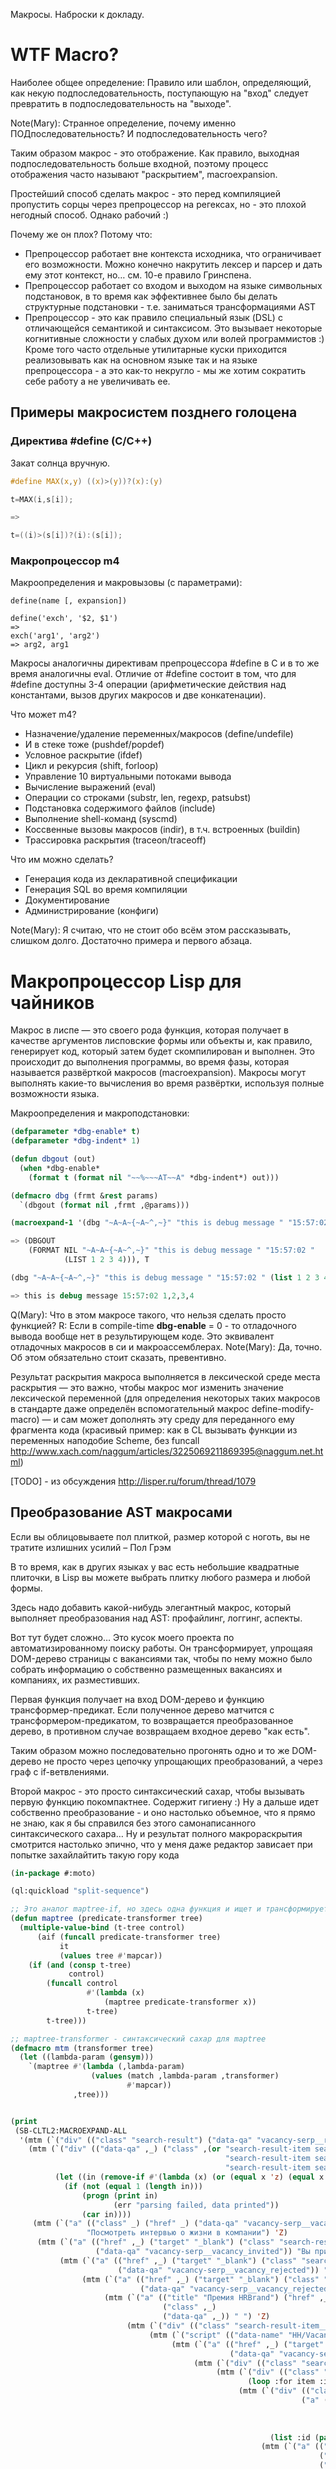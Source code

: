 
Макросы. Наброски к докладу.

* WTF Macro?

  Наиболее общее определение: Правило или шаблон, определяющий, как
  некую подпоследовательность, поступающую на "вход" следует
  превратить в подпоследовательность на "выходе".

  Note(Mary): Странное определение, почему именно
  ПОДпоследовательность? И подпоследовательность чего?

  Таким образом макрос - это отображение. Как правило, выходная
  подпоследовательность больше входной, поэтому процесс отображения
  часто называют "раскрытием", macroexpansion.

  Простейший способ сделать макрос - это перед компиляцией пропустить
  сорцы через препроцессор на регексах, но - это плохой негодный
  способ. Однако рабочий :)

  Почему же он плох? Потому что:
  - Препроцессор работает вне контекста исходника, что ограничивает
    его возможности. Можно конечно накрутить лексер и парсер и дать
    ему этот контекст, но... см. 10-е правило Гринспена.
  - Препроцессор работает со входом и выходом на языке символьных
    подстановок, в то время как эффективнее было бы делать структурные
    подстановки - т.е. заниматься трансформациями AST
  - Препроцессор - это как правило специальный язык (DSL) с
    отличающейся семантикой и синтаксисом. Это вызывает некоторые
    когнитивные сложности у слабых духом или волей программистов :)
    Кроме того часто отдельные утилитарные куски приходится
    реализовывать как на основном языке так и на языке препроцессора -
    а это как-то некругло - мы же хотим сократить себе работу а не
    увеличивать ее.

** Примеры макросистем позднего голоцена

*** Директива #define (C/C++)

    Закат солнца вручную.

    #+BEGIN_SRC c
      #define MAX(x,y) ((x)>(y))?(x):(y)

      t=MAX(i,s[i]);

      =>

      t=((i)>(s[i])?(i):(s[i]);
    #+END_SRC

*** Макропроцессор m4

    Макроопределения и макровызовы (с параметрами):

    #+BEGIN_EXAMPLE
      define(name [, expansion])

      define('exch', '$2, $1')
      =>
      exch('arg1', 'arg2')
      => arg2, arg1
    #+END_EXAMPLE

    Макросы аналогичны директивам препроцессора #define в C и в то же
    время аналогичны eval. Отличие от #define состоит в том, что для
    #define доступны 3-4 операции (арифметические действия над
    константами, вызов других макросов и две конкатенации).

    Что может m4?
    - Назначение/удаление переменных/макросов (define/undefile)
    - И в стеке тоже (pushdef/popdef)
    - Условное раскрытие (ifdef)
    - Цикл и рекурсия (shift, forloop)
    - Управление 10 виртуальными потоками вывода
    - Вычисление выражений (eval)
    - Операции со строками (substr, len, regexp, patsubst)
    - Подстановка содержимого файлов (include)
    - Выполнение shell-команд (syscmd)
    - Коссвенные вызовы макросов (indir), в т.ч. встроенных (buildin)
    - Трассировка раскрытия (traceon/traceoff)

    Что им можно сделать?
    - Генерация кода из декларативной спецификации
    - Генерация SQL во время компиляции
    - Документирование
    - Администрирование (конфиги)

    Note(Mary): Я считаю, что не стоит обо всём этом
    рассказывать, слишком долго. Достаточно примера и
    первого абзаца.

* Макропроцессор Lisp для чайников

  Макрос в лиспе — это своего рода функция, которая получает в
  качестве аргументов лисповские формы или объекты и, как правило,
  генерирует код, который затем будет скомпилирован и выполнен. Это
  происходит до выполнения программы, во время фазы, которая
  называется развёрткой макросов (macroexpansion). Макросы могут
  выполнять какие-то вычисления во время развёртки, используя полные
  возможности языка.

  Макроопределения и макроподстановки:

  #+BEGIN_SRC lisp
    (defparameter *dbg-enable* t)
    (defparameter *dbg-indent* 1)

    (defun dbgout (out)
      (when *dbg-enable*
        (format t (format nil "~~%~~~AT~~A" *dbg-indent*) out)))

    (defmacro dbg (frmt &rest params)
      `(dbgout (format nil ,frmt ,@params)))

    (macroexpand-1 '(dbg "~A~A~{~A~^,~}" "this is debug message " "15:57:02 " (list 1 2 3 4)))

    => (DBGOUT
        (FORMAT NIL "~A~A~{~A~^,~}" "this is debug message " "15:57:02 "
                (LIST 1 2 3 4))), T

    (dbg "~A~A~{~A~^,~}" "this is debug message " "15:57:02 " (list 1 2 3 4))

    => this is debug message 15:57:02 1,2,3,4
  #+END_SRC

  Q(Mary): Что в этом макросе такого, что нельзя сделать
  просто функцией?
  R: Если в compile-time *dbg-enable* = 0 - то отладочного вывода
  вообще нет в результирующем коде. Это эквивалент отладочных
  макросов в си и макроассемблерах.
  Note(Mary): Да, точно. Об этом обязательно стоит сказать, превентивно.

  Результат раскрытия макроса выполняется в лексической среде места
  раскрытия — это важно, чтобы макрос мог изменить значение
  лексической переменной (для определения некоторых таких макросов в
  стандарте даже определён вспомогательный макрос
  define-modify-macro) — и сам может дополнять эту среду для
  переданного ему фрагмента кода (красивый пример: как в CL вызывать
  функции из переменных наподобие Scheme, без funcall
  http://www.xach.com/naggum/articles/3225069211869395@naggum.net.html)

  [TODO] - из обсуждения http://lisper.ru/forum/thread/1079

** Преобразование AST макросами

   Если вы облицовываете пол плиткой, размер которой с ноготь, вы не
   тратите излишних усилий – Пол Грэм

   В то время, как в других языках у вас есть небольшие квадратные
   плиточки, в Lisp вы можете выбрать плитку любого размера и любой
   формы.

   Здесь надо добавить какой-нибудь элегантный макрос, который
   выполняет преобразования над AST: профайлинг, логгинг, аспекты.

   Вот тут будет сложно... Это кусок моего проекта по
   автоматизированному поиску работы. Он трансформирует, упрощаяя
   DOM-дерево страницы с вакансиями так, чтобы по нему можно было
   собрать информацию о собственно размещенных вакансиях и компаниях,
   их разместивших.

   Первая функция получает на вход DOM-дерево и функцию
   трансформер-предикат. Если полученное дерево матчится с
   трансформером-предикатом, то возвращается преобразованное дерево, в
   противном случае возвращаем входное дерево "как есть".

   Таким образом можно последовательно прогонять одно и то же
   DOM-дерево не просто через цепочку упрощающих преобразований, а
   через граф с if-ветвлениями.

   Второй макрос - это просто синтаксический сахар, чтобы вызывать
   первую функцию покомпактнее. Содержит гигиену :) Ну а дальше идет
   собственно преобразование - и оно настолько объемное, что я прямо
   не знаю, как я бы справился без этого самонаписанного
   синтаксического сахара... Ну и результат полного макрораскрытия
   смотрится настолько эпично, что у меня даже редактор зависает при
   попытке захайлайтить такую гору кода

   #+BEGIN_SRC lisp
     (in-package #:moto)

     (ql:quickload "split-sequence")

     ;; Это аналог maptree-if, но здесь одна функция и ищет и трансформирует узел дерева
     (defun maptree (predicate-transformer tree)
       (multiple-value-bind (t-tree control)
           (aif (funcall predicate-transformer tree)
                it
                (values tree #'mapcar))
         (if (and (consp t-tree)
                  control)
             (funcall control
                      #'(lambda (x)
                          (maptree predicate-transformer x))
                      t-tree)
             t-tree)))

     ;; maptree-transformer - синтаксический сахар для maptree
     (defmacro mtm (transformer tree)
       (let ((lambda-param (gensym)))
         `(maptree #'(lambda (,lambda-param)
                       (values (match ,lambda-param ,transformer)
                               #'mapcar))
                   ,tree)))


     (print
      (SB-CLTL2:MACROEXPAND-ALL
       '(mtm (`("div" (("class" "search-result") ("data-qa" "vacancy-serp__results")) ,@rest) rest)
         (mtm (`("div" (("data-qa" ,_) ("class" ,(or "search-result-item search-result-item_premium  search-result-item_premium"
                                                     "search-result-item search-result-item_standard "
                                                     "search-result-item search-result-item_standard_plus "))) ,@rest)
               (let ((in (remove-if #'(lambda (x) (or (equal x 'z) (equal x "noindex") (equal x "/noindex"))) rest)))
                 (if (not (equal 1 (length in)))
                     (progn (print in)
                            (err "parsing failed, data printed"))
                     (car in))))
          (mtm (`("a" (("class" _) ("href" _) ("data-qa" "vacancy-serp__vacancy-interview-insider"))
                      "Посмотреть интервью о жизни в компании") 'Z)
           (mtm (`("a" (("href" ,_) ("target" "_blank") ("class" "search-result-item__label search-result-item__label_invited")
                        ("data-qa" "vacancy-serp__vacancy_invited")) "Вы приглашены!") 'Z)
                (mtm (`("a" (("href" ,_) ("target" "_blank") ("class" "search-result-item__label search-result-item__label_discard")
                             ("data-qa" "vacancy-serp__vacancy_rejected")) "Вам отказали") 'Z)
                     (mtm (`("a" (("href" ,_) ("target" "_blank") ("class" "search-result-item__label search-result-item__label_discard")
                                  ("data-qa" "vacancy-serp__vacancy_rejected")) "Вам отказали") 'Z)
                          (mtm (`("a" (("title" "Премия HRBrand") ("href" ,_) ("rel" "nofollow")
                                       ("class" ,_)
                                       ("data-qa" ,_)) " ") 'Z)
                               (mtm (`("div" (("class" "search-result-item__image")) ,_) 'Z)
                                    (mtm (`("script" (("data-name" "HH/VacancyResponseTrigger") ("data-params" ""))) 'Z)
                                         (mtm (`("a" (("href" ,_) ("target" "_blank") ("class" ,_)
                                                      ("data-qa" "vacancy-serp__vacancy_responded")) "Вы откликнулись") 'Z)
                                              (mtm (`("div" (("class" "search-result-item__star")) ,@_) 'Z)
                                                   (mtm (`("div" (("class" "search-result-item__description")) ,@rest)
                                                          (loop :for item :in rest :when (consp item) :append item))
                                                        (mtm (`("div" (("class" "search-result-item__head"))
                                                                      ("a" (("class" ,(or "search-result-item__name search-result-item__name_standard"
                                                                                          "search-result-item__name search-result-item__name_standard_plus"
                                                                                          "search-result-item__name search-result-item__name_premium"))
                                                                            ("data-qa" "vacancy-serp__vacancy-title") ("href" ,id) ("target" "_blank")) ,name))
                                                               (list :id (parse-integer (car (last (split-sequence:split-sequence #\/ id)))) :name name))
                                                             (mtm (`("a" (("class" "interview-insider__link                   m-interview-insider__link-searchresult")
                                                                          ("href" ,href)
                                                                          ("data-qa" "vacancy-serp__vacancy-interview-insider"))
                                                                         "Посмотреть интервью о жизни в компании")
                                                                    (list :interview href))
                                                                  (mtm (`("div" (("class" "b-vacancy-list-salary") ("data-qa" "vacancy-serp__vacancy-compensation"))
                                                                                ("meta" (("itemprop" "salaryCurrency") ("content" ,currency)))
                                                                                ("meta" (("itemprop" "baseSalary") ("content" ,salary))) ,salary-text)
                                                                         (list :currency currency :salary (parse-integer salary) :salary-text salary-text))
                                                                       (mtm (`("div" (("class" "search-result-item__company")) ,emp-name)
                                                                              (list :emp-name emp-name))
                                                                            (mtm (`("div" (("class" "search-result-item__company"))
                                                                                          ("a" (("href" ,emp-id)
                                                                                                ("class" "search-result-item__company-link")
                                                                                                ("data-qa" "vacancy-serp__vacancy-employer"))
                                                                                               ,emp-name))
                                                                                   (list :emp-id (parse-integer (car (last (split-sequence:split-sequence #\/ emp-id)))
                                                                                                                :junk-allowed t)
                                                                                         :emp-name emp-name))
                                                                                 (mtm (`("div" (("class" "search-result-item__info")) ,@rest)
                                                                                        (loop :for item :in rest :when (consp item) :append item))
                                                                                      (mtm (`("span" (("class" "searchresult__address")
                                                                                                      ("data-qa" "vacancy-serp__vacancy-address")) ,city ,@rest)
                                                                                             (let ((metro (loop :for item in rest :do
                                                                                                             (when (and (consp item) (equal :metro (car item)))
                                                                                                               (return (cadr item))))))
                                                                                               (list :city city :metro metro)))
                                                                                           (mtm (`("span" (("class" "metro-station"))
                                                                                                          ("span" (("class" "metro-point") ("style" ,_))) ,metro)
                                                                                                  (list :metro metro))
                                                                                                (mtm (`("span" (("class" "b-vacancy-list-date")
                                                                                                                ("data-qa" "vacancy-serp__vacancy-date")) ,date)
                                                                                                       (list :date date))
                                                                                                     (mtm (`("span"
                                                                                                             (("class" "vacancy-list-platform")
                                                                                                              ("data-qa" "vacancy-serp__vacancy_career"))
                                                                                                             "  •  " ("span" (("class" "vacancy-list-platform__name"))
                                                                                                                             "CAREER.RU"))
                                                                                                            (list :platform 'career.ru))
                                                                                                          (block subtree-extract
                                                                                                            (mtm (`("div"
                                                                                                                    (("class" "search-result")
                                                                                                                     ("data-qa" "vacancy-serp__results"))
                                                                                                                    ,@rest)
                                                                                                                   (return-from subtree-extract rest))
                                                                                                                 ""))))))))))))))))))))))))))

     => 2200 строк раскрытия...
   #+END_SRC

   Note(Mary): Это жестоко. Это не читаемо. Это
   категорически нельзя показывать, только если ты не
   скажешь, что 20 строк могут развернуться в 2200, но без
   подробностей.
   R: Хм, а как показать? Или может рассказать, как я рассказал тебе в
   слаке - про то как это работает? А код оставить для иллюстрации?
   Note(Mary): Мне кажется, достаточно показать тот макрос
   (не объясняя, просто дать оценить размер), а потом
   сказать, что он раскрывается на 2200 с хвостом строк.

** Макроc пишет код - раскрываем факториал

   #+BEGIN_SRC lisp
     (defmacro !1 (x)
       (if (= x 1)
           1
           `(* ,x (!1 ,(1- x)))))

     (macroexpand-all '(!1 5))

     (SB-CLTL2:MACROEXPAND-ALL '(!1 5))

     => (* 5 (* 4 (* 3 (* 2 1))))
   #+END_SRC

   Note(Mary): А вот это милый макрос, его вполне можно
   показать.

** We need to go deeeeeper - макросы, которые определяют макросы

   #+BEGIN_SRC lisp
     (defmacro defsynonym (old-name new-name)
       "Define OLD-NAME to be equivalent to NEW-NAME when used in the first position of a Lisp form."
       `(defmacro, new-name (&rest args)
          `(,',old-name ,@args)))
     => DEFSYNONYM

     (macroexpand-1 '
      (defsynonym cons make-pair))
     =>(DEFMACRO MAKE-PAIR (&REST ARGS) `(CONS ,@ARGS)), T

     (defsynonym cons make-pair)
     =>MAKE-PAIR

     (make-pair 'a 'b)
     => (A . B)
   #+END_SRC

   Note(Mary): Тоже воспринимаемо и может быть показано.

* Что происходит когда макрос раскрывается

  Когда =eval= получает список, у которого =car= элемент является
  символом, она ищет локальные определения для этого символа (ﬂet,
  labels и macrolet). Если поиски не увенчались успехом, она ищет
  глобальное определение. Если это глобальное определение является
  макросом, тогда исходный список называется макровызовом.

  С определением будет ассоциирована функция двух аргументов,
  называемая функцией раскрытия. Эта функция вызывается с макровызовом
  в качестве первого аргумента и лексическим окружением в качестве
  второго. Функция должна вернуть новую Lisp'овую форму, называемую
  раскрытием макровызова. (На самом деле участвует более общий
  механизм, см. macroexpand) Затем это раскрытие выполняется по месту
  оригинальной (исходной) формы.

  Когда функция компилируется, все макросы, в ней содержащиеся,
  раскрываются во время компиляции. Это значит, что определение
  макроса должно быть прочитано компилятором до его первого
  использования.

  Реализация Common Lisp'а имеет большую свободу в выборе того, когда
  в программе раскрываются макровызовы. Например, допускается для
  оператора defun раскрытие всех внутренних макровызовов в время
  выполнения формы defun и записи полностью раскрытого тела функции,
  как определение данной функции для дальнейшего
  использования. (Реализация может даже выбрать путь, все время
  компилировать функции определённые с помощью defun, даже в режиме
  «интерпретации».)

  Для правильного раскрытия макросы должны быть написаны так, чтобы
  иметь наименьшие зависимости от выполняемого окружения. Лучше всего
  удостовериться, что все определения макросов доступны перед тем, как
  компилятор или интерпретатор будет обрабатывает код, содержащий
  макровызовы к ним.

  В Common Lisp, макросы не являются функциями. В частности, макросы не
  могут использоваться, как функциональные аргументы к таким функциям,
  как apply, funcall или map. В таких ситуациях список, отображающий
  "первоначальный макровызов" не существует и не может существовать,
  потому что в некотором смысле аргументы уже были вычислены.

  Note(Mary): Злостная копипаста :) Надо как-то из этого
  извлечь главное.
  R:Вообще, там есть зайчатки интересных технологий. Например мы
  можем злобно залезть и заменить функцию раскрытия прямо таки
  похачив уже определенные макросы. И мы можем даже хачить таким
  образом тот макрос, который в данный момент раскрывается )))

* TODO Macroexpand-1 и другие способы отладки макросов

  #+BEGIN_SRC lisp
  #+END_SRC

  Note(Mary): Кстати говоря, вот это очень важный
  вопрос. Код с макросами отлаживать очень тяжело, но надо.

* TODO DEFINE-COMPILER-MACRO
* TODO DEFINE-SYMBOL-MACRO
* EVAL-WHEN и Стадии вычисления

  Тут нужна картинка вида "Гарри Поттер и философский камень"

  - read
  - macro expansion
  - compilation
  - loading
  - execute

  Стадии могут чередоваться: каждая форма верхнего уровня (top-level
  form) проходит стадии обработки кода, и только затем читается
  следующая форма. Это дает возможность производить какие-либо
  побочные эффекты, которые могут повлиять на обработку следующей
  формы. Например, если файл компилируется с помощью compile-file, то
  каждая форма проходит следующие стадии: чтение, раскрытие макросов,
  компиляция, и только при вызове load для скомпилированного fasl'а
  будут произведены эффекты времени загрузки; если файл загружается с
  помощью load, то каждая форма проходит через стадии: чтение,
  раскрытие макросов, компиляция, загрузка; если формы набираются в
  REPL, то форма проходит все стадии от чтения до исполнения. Поэтому,
  в зависимости от способа ввода кода (ввод в REPL; загрузка с помощью
  LOAD; компиляция и загрузка с помощью (LOAD (COMPILE-FILE ..));
  вызов EVAL или COMPILE для формы), эффекты от него могут быть
  различными, так как побочные эффекты от разных форм будут наступать
  в разное время (чаще всего, разница будет в том, что будут ошибки
  компиляции либо загрузки)

  Например: defpackage, in-package производят побочные эффекты на
  стадиях компиляции и загрузки, поэтому во время компиляции файла
  компилятор уже имеет созданный пакет, и символы будут читаться в
  указанный пакет. Форма defun производит свой основной побочный
  эффект (определение функции) во время компиляции - поэтому при
  компиляции файла макросы не видят функции, определенные в этом же
  файле.

  Чтение - читается символьный поток и возвращается в виде cons-ячеек,
  содержащих s-выражения. Во время чтения может выполняться код,
  определяемый выражениями #. и текущей таблицей чтения
  (*READTABLE*). Это дает возможность (хотя и довольно неудобную)
  компилировать код, записанный каким-либо другим синтаксисом (см.,
  например, http://kpreid.livejournal.com/14713.html)

  Вторая стадия обработки кода (сразу после чтения формы) - раскрытие
  макросов. То, как проходит раскрытие макросов, определяется
  макросами, определенными через DEFMACRO, DEFINE-SYMBOL-MACRO и их
  лексическими вариантами MACROLET, SYMBOL-MACROLET, а также
  макросами, определенными с помощью DEFINE-SETF-EXPANDER и
  DEFINE-MODIFY-MACRO, макросами компиляции DEFINE-COMPILER-MACRO и
  динамической переменной *MACROEXPAND-HOOK*. Макросы лиспа являются
  одновренно и всемогущими (в принципе, способны осуществить любой
  преобразование кода), но также ничего не знающими (так как не могут
  анализировать окружающий лексический контекст, не прибегая к
  реализации полного code-walker'а для CL или к расширениям стандарта
  (примечание: в CLtL2 определены функции для анализа лексического
  контекста, но в CL они не включены; в ряде реализаций они
  присутствуют, например, в пакете SB-CLTL2)). Вследствие этого
  появляются неудобства, связанные с отсутствием гигиены, сложностью
  отслеживания ошибок, но, что самое важное, становится невозможно
  описывать нелокальные преобразования кода модульным образом, не
  прибегая к переписыванию системы обработки кода или к управлению ей
  (но это тоже проблематично: так как *MACROEXPAND-HOOK* не вызывается
  для специальных и обычных форм, то необходимо модифицировать
  читатель, чтобы можно было обрабатывать все формы, не заставляя
  пользователя оборачивать каждую форму в какой-нибудь "волшебный"
  макрос-обертку).

  Затем идут следующие стадии обработки: либо компиляция, после которой
  следует или не следует загрузка, или же непосредственное исполнение
  без компиляции. Происходящие стадии могут быть перемешанными между
  собой: по стандарту допускается начать компиляцию или исполнение
  формы, когда в ней еще не до конца раскрыты все макросы, либо же можно
  сперва раскрыть все макросы и только потом компилировать (конечно,
  раскрытие макросов требует анализа лексической области действия, чтобы
  отличать макросы от обычных выражений).

  Если код вводится в REPLе или с помощью LOAD загружается исходный
  текст или с помощью EVAL либо вычисляется форма, то код проходит
  только стадию исполнения (и не проходит стадии компиляции или
  загрузки). Если встречается EVAL-WHEN с параметром :EXECUTE, то он
  превращается просто в PROGN, и иначе в NIL. Это же может происходить
  вперемешку с раскрытием макросов; например, SBCL может начать
  вычислять выражение (when nil (foo)) и вернуть nil, не раскрывая
  макрос (foo); поэтому, если ожидалось выполнения побочных эффектов от
  этого макроса, их не будет (мы тоже этому удивились, когда тестировали
  ASDF-DEPENDENCY-GROVEL).

  Если вы компилирует код с помощью COMPILE, то этот код будет исполнен
  во время стадии исполнения (:EXECUTE), поэтому если он содержит
  EVAL-WHEN, то он ведет себя аналогично предыдущему случаю. Так как
  компилируемый код всегда является функцией (именованной или
  безымянной), то в этом коде нет формы верхнего уровня (toplevel form),
  поэтому указание стадий :COMPILE-TOPLEVEL и :LOAD-TOPLEVEL не имеет
  смысла и игнорируется. Если я правильно понимаю, то компилятор может
  не раскрывать макросы, если он может статически доказать, что они
  находятся в недостижимом коде; однако на практике компиляторы работают
  в несколько проходов, и макросы раскрываются полностью, прежде чем код
  анализируется на наличие недостижимых частей кода.

  Иная ситуация наблюдается, когда EVAL-WHEN встречается в коде, который
  сперва компилируется с помощью COMPILE-FILE, и затем полученный FASL
  загружается с помощью LOAD. В этом случае, каждая форма после
  раскрытия макросов обрабатывается таким образом, что отделяются
  побочные эффекты, которые происходят во время компиляции от эффектов,
  происходящих во время загрузки. Если указать :COMPILE-TOPLEVEL в
  EVAL-WHEN, то побочные эффекта кода, заключенного в EVAL-WHEN, будут
  происходить во время компиляции (т.е., в текущем образе, а также
  сохранятся в CFASL (которые поддерживаются с SBCL-1.0.30.4) и будет
  воспроизведены при загрузке указанного CFASL). Если
  указать :LOAD-TOPLEVEL, то побочные эффекты кода будут происходить во
  время загрузки (т.е., они сохраняются в FASL и произойдут при загрузке
  FASL, но они не будут происходить в текущем образе, если также не
  указана стадия :COMPILE-TOPLEVEL). Некоторые специальные формы имеют
  побочные эффекты как во время компиляции, так и во время загрузки,
  например IN-PACKAGE, которая меняет текущий пакет (*PACKAGE*) во время
  компиляции и во время загрузки; DEFVAR объявляет переменную
  специальной как во время компиляции (в текущем образе), так и во время
  загрузки (в том образе, в который будет загружаться FASL), а также
  устанавливает значение во время загрузки. Указание :EXECUTE для форм
  верхнего уровня игнорируется (но во вложенном EVAL-WHEN имеет смысл
  использовать только :EXECUTE).

  На практике, стоит запомнить, что единственная безопасная и полезная
  комбинация параметров - это (EVAL-WHEN
  (:COMPILE-TOPLEVEL :LOAD-TOPLEVEL :EXECUTE) ...), в который следует
  заворачивать вещи, которые должны быть доступны во время компиляции и
  во время работы кода такие: например, объявления функций, переменных и
  побочных эффектов, которые используются макросами.

  Использовать (:LOAD-TOPLEVEL :EXECUTE) безопасно, но любая форма
  верхнего уровня уже неявно обернута в (EVAL-WHEN
  (:LOAD-TOPLEVEL :EXECUTE) ..), поэтому использовать эту комбинацию не
  имеет смысла (за исключением ситуации, когда форма расположена внутри
  EVAL-WHEN с другими параметрами).

  Другая безопасная комбинация параметров -
  (:COMPILE-TOPLEVEL :EXECUTE), но польза от нее ограничена. Ее можно
  использовать для того, чтобы побочные эффекты от выполнения кода были
  только в среде компиляции; например, изменение таблицы чтения
  (readtable). Но если такой побочный эффект произойдет во время
  компиляции файла и сохранится в сеансе работы (например, если изменять
  значение какой-либо переменной, для которой создаются локальные
  привязки во время компиляции, например *READTABLE*, то изменения не
  сохранятся после компиляции), то во время загрузки скомпилированного
  FASLа этого изменения может не быть (если FASL загружен из другого
  сеанса), что может создать непонятные проблемы при компиляции и сборке
  программ. Недетерминированные действия во время компиляции (например,
  использование файловой системы) - это плохой вкус. Если требуется
  вычислить что-либо детерминированно, то это можно сделать и во время
  чтения, а если недетерминированно, то стоит отложить вычисления на
  более позднее время (например, провести вычисления во время сохранения
  образа). Один из разумных вариантов использования
  (:COMPILE-TOPLEVEL :EXECUTE) - это сохранение побочных эффектов
  времени компиляции, когда для сборки используется XCVB с поддержкой
  механизма CFASL (который поддерживается в SBCL >= 1.0.30.4); при этом
  гарантируется, что при компиляции всех файлов, которые зависят от
  данного файла, эти побочные эффекты будут воспроизведены. В итоге,
  хотя использование (:COMPILE-TOPLEVEL :EXECUTE) безопасно, оно годится
  лишь для очень ограниченного числа случаев. Если вы не эксперт, то
  даже не пытайтесь.

  Другие комбинации параметров EVAL-WHEN можно не рассматривать. Они
  бессмыслены, и имеют смысл разве что лишь гипотетически внутри
  низкоуровневого макроса оптимизации; всегда будет возможность
  загрузить код каким-либо образом, что побочные эффекты наступят
  неожиданно и приведут к неожиданным последствиям. У пользователя
  должна быть возможность, в зависимости от его нужд, компилировать и
  загружать код так, как он захочет - просто LOAD'ом, или же (LOAD
  (COMPILE-FILE ...)), или же загрузка FASLа в новый образ или же
  инкрементальная рекомпиляция с помощью ASDF - код всегда должен
  загружаться и работать предсказуемо.

  Когда загружается FASL или CFASL, происходят все сохраненные в нем
  эффекты: в пакеты добавляются символы, вычисляются выражения для
  LOAD-TIME-VALUE, добавляются определения переменных, макросов и
  функций, любые другие побочные эффекты от toplevel-форм. При этом,
  побочные эффекты стадии чтения и стадии раскрытия макросов не
  считаются эффектами времени компиляции или загрузки, и поэтому не
  проявляются при загрузке FASL или CFASL. На самом деле, это даже
  полезно, так как это позволяет делать что-либо во время чтения кода
  или при раскрытии макросов, и эти вычисления не будут заново
  производиться при загрузке кода. Например, SBCL (и другие вменяемые
  реализации) не будут повторять эффекты времени раскрытия макросов при
  загрузке кода (хотя, гипотетически, можно представить такую
  реализацию). Но если ваши макросы совершают какие-то побочные эффекты,
  которые не должны пропасть после компиляции, то макросы должны не
  только производить эти эффекты, но и раскрываться в код, который
  производит те же побочные эффекты во время компиляции и/или загрузки
  (используя EVAL-WHEN). В качестве примера: когда я переводил крупный
  проект с ASDF на XCVB, пришлось отлаживать макрос, который вызывал
  (EVAL (DEFCLASS ...)) и FINALIZE-INHERITANCE во время раскрытия
  макроса, чтобы иметь возможность использовать MOP для анализа
  сгенерированного класса, но не включал DEFCLASS в раскрываемый код; в
  результате, при компиляции "с нуля", макрос работал, но не работал при
  загрузке из FASLов (используя инкрементальную компиляцию в ASDF) или
  при детерминированной сборке (используя XCVB), так как другие макросы
  в других файлах ожидали, что класс будет определен (чего не
  происходило при загрузке из FASLов).

  EVAL-WHEN легко использовать неправильно, и на самом деле у которого
  есть только одно разумное применение (если использовать XCVB, то
  два). Важно понимать, в каких случаях EVAL-WHEN нужен - прежде всего
  для объявления функций и переменных, которые используются
  макросами.

  Тело формы eval-when выполняется как неявный progn, но только в
  перечисленных ниже ситуациях. Каждая ситуация situation должна быть
  одним символов, :compile-toplevel, :load-toplevel или :execute.

  Использование :compile-toplevel и :load-toplevel контролирует, что и
  когда выполняется для форм верхнего уровня. Использование :execute
  контролирует будет ли производится выполнения форм не верхнего уровня.

  Конструкция eval-when может быть более понятна в терминах модели того,
  как компилятор файлов, compile-file, выполняет формы в файле для
  компиляции.

  Формы следующие друг за другом читаются из файла с помощью компилятора
  файла используя read. Эти формы верхнего уровня обычно обрабатываются
  в том, что мы называем режим «времени некомпиляции (not-compile-time
  mode)». Существует и другой режим, называемый режим
  «времени-компиляции (compile-time-too mode)», которые вступает в игру
  для форм верхнего уровня. Оператор eval-when используется выбора
  режима(ов), в котором происходит выполнение кода.

  Обработка форм верхнего уровня в компиляторе файла работает так, как
  рассказано ниже:

  - Если форма является макровызовом, она разворачивается и результат
    обрабатывается, как форма верхнего уровня в том же режиме
    обработки (времени-компиляции или времени-некомпиляции,
    (compile-time-too или not-compile-time).

  - Если форма progn (или locally), каждая из форм из их тел
    обрабатываются, как формы верхнего уровня в том же режиме
    обработки.

  - Если форма compiler-let, macrolet или symbol-macrolet, компилятор
    файла создаёт соответствующие связывания и рекурсивно обрабатывает
    тела форм, как неявный progn верхнего уровня в контексте
    установленных связей в том же режиме обработки.

  - Если форма eval-when, она обрабатывается в соответствии со
    следующей таблицей:

    | LT  | CT  | EX  | CTTM | Действие                                    |
    |-----+-----+-----+------+---------------------------------------------|
    | да  | да  | –   | –    | обработать тело в режиме время-компиляции   |
    | да  | нет | да  | да   | обработать тело в режиме время-компиляции   |
    | да  | нет | –   | нет  | обработать тело в режиме время-некомпиляции |
    | да  | нет | нет | –    | обработать тело в режиме время-некомпиляции |
    | нет | да  | –   | –    | выполнить тело                              |
    | нет | нет | да  | да   | выполнить тело                              |
    | нет | нет | –   | нет  | ничего не делать                            |
    | нет | нет | нет | –    | ничего не делать                            |

    В этой таблице столбец LT спрашивает присутствует
    ли :load-toplevel в ситуациях указанных в форме eval-when. CT
    соответственно указывает на :compile-toplevel и EX
    на :execute. Столбец CTTM спрашивает встречается ли форма
    eval-when в режиме времени-компиляции. Фраза «обработка тела»
    означает обработку последовательно форм тела, как неявного progn
    верхнего уровня в указанном режиме, и «выполнение тела» означает
    выполнение форм тела последовательно, как неявный progn в
    динамическом контексте выполнения компилятора и в лексическом
    окружении, в котором встретилась eval-when.

  - В противном случае, форма верхнего уровня, которая не представлена
    в специальных случаях. Если в режиме времени-компиляции,
    компилятор сначала выполняет форму и затем выполняет обычную
    обработку компилятором. Если установлен режим
    времени-некомпиляции, выполняется только обычная обработка
    компилятором (смотрите раздел 24.1). Любые подформы обрабатываются
    как формы не верхнего уровня.

  Следует отметить, что формы верхнего уровня обрабатываются
  гарантированно в порядке, в котором они были перечислены в тексте в
  файле, и каждая форма верхнего уровня прочтённая компилятором
  обрабатывается перед тем, как будет прочтена следующая. Однако,
  порядок обработки (включая, в частности, раскрытие макросов) подформ,
  которые не являются формами верхнего уровня, не определён.

  Для формы eval-when, которая не является формой верхнего уровня в
  компиляторе файлов (то есть либо в интерпретаторе, либо compile, либо
  в компиляторе файлов, но не на верхнем уровне), если указана
  ситуация :execute, тело формы обрабатывается как неявный progn. В
  противном случае, тело игнорируется и форма eval-when имеет значение
  nil.

  Для сохранения обратной совместимости, situation может также быть
  compile, load или eval. Внутри формы верхнего уровня eval-when, они
  имеют значения :compile-toplevel, :load-toplevel и :execute
  соответственно. Однако их поведение не определено при использовании в
  eval-when не верхнего уровня.

  Следующие правила являются логическим продолжением предыдущих
  определений:

  - Никогда не случится так, чтобы выполнение одного eval-when
    выражения приведёт к выполнению тела более чем один раз.

  - Старый ключевой символ eval был неправильно использован, потому
    что выполнение тела не нуждается в eval. Например, когда
    определение функции

    #+BEGIN_SRC lisp
      (defun foo ()
        (eval-when (:execute) (print ’foo)))
    #+END_SRC

    скомпилируется, вызов print должен быть скомпилирован, а не
    выполнен во время компиляции.
    Макросы, предназначенные для использования в качестве форм
    верхнего уровня, должны контролировать все побочные эффекты,
    которые будут сделаны формами в процессе
    развёртывания. Разворачиватель макроса сам по себе не должен
    порождать никаких побочных эффектов.

    #+BEGIN_SRC lisp
      (defmacro foo ()
        (really-foo)                              ; Неправильно
        ‘(really-foo))

      (defmacro foo ()
        ‘(eval-when (:compile-toplevel
                     :load-toplevel :execute)     ; Правильно
          (really-foo)))
    #+END_SRC

    Соблюдение этого правила будет значит, что такие макросы будут
    вести себя интуитивно понятно при вызовах в формах не верхнего
    уровня.

  - Расположение связывания переменной окружённой eval-when
    захватывает связывание, потому что режим «время-компиляции» не
    может случиться (потому что eval-when не может быть формой
    верхнего уровня)

    #+BEGIN_SRC lisp
      (let ((x 3))
        (eval-when (:compile-toplevel :load-toplevel :execute)
          (print x)))
    #+END_SRC

    выведет 3 во время выполнения (в данном случае загрузки) и не
    будет ничего выводить во время компиляции. Разворачивание defun и
    defmacro может быть выполнено в контексте eval-when и могут
    корректно захватывать лексическое окружение. Например, реализация
    может разворачивать форму defun, такую как:

    #+BEGIN_SRC lisp
      (defun bar (x) (defun foo () (+ x 3)))
    #+END_SRC

    в

    #+BEGIN_SRC lisp
      (progn (eval-when (:compile-toplevel)
               (compiler::notice-function ’bar ’(x)))
             (eval-when (:load-toplevel :execute)
               (setf (symbol-function ’bar)
                     #’(lambda (x)
                         (progn (eval-when (:compile-toplevel)
                                  (compiler::notice-function ’foo
                                                             ’()))
                                (eval-when (:load-toplevel :execute)
                                  (setf (symbol-function ’foo)
                                        #’(lambda () (+ x 3)))))))))

      которая по предыдущим правилам будет обработана также, как и
      (progn (eval-when (:compile-toplevel)
               (compiler::notice-function ’bar ’(x)))
             (eval-when (:load-toplevel :execute)
               (setf (symbol-function ’bar)
                     #’(lambda (x)
                         (progn (eval-when (:load-toplevel :execute)
                                  (setf (symbol-function ’foo)
                                        #’(lambda () (+ x 3)))))))))
    #+END_SRC

  Вот несколько дополнительных примеров.

  #+BEGIN_SRC lisp
    (let ((x 1))
      (eval-when (:execute :load-toplevel :compile-toplevel)
        (setf (symbol-function ’foo1) #’(lambda () x))))
  #+END_SRC

  eval-when в предыдущем выражении не является формой верхнего уровня,
  таким образом во внимание берётся только ключевой символ :execute. это
  не будет иметь эффекта во время компиляции. Однако этот код установит
  в (symbol-function ’foo1) функцию которая возвращает 1 во время
  загрузки (если let форма верхнего уровня) или во время выполнения
  (если форма let вложена в какую-либо другую форму, которая ещё не была
  выполнена).

  #+BEGIN_SRC lisp
    (eval-when (:execute :load-toplevel :compile-toplevel)
      (let ((x 2))
        (eval-when (:execute :load-toplevel :compile-toplevel)
          (setf (symbol-function ’foo2) #’(lambda () x)))))
  #+END_SRC

  Если предыдущее выражение находилось на верхнем уровне в компилируемом
  файле, оно будет выполнятся в обоих случаях, и во время компиляции и
  во время загрузки.

  #+BEGIN_SRC lisp
    (eval-when (:execute :load-toplevel :compile-toplevel)
      (setf (symbol-function ’foo3) #’(lambda () 3)))
  #+END_SRC

  Если предыдущее выражение находилось на верхнем уровне в компилируемом
  файле, оно будет выполняться в обоих случаях, и во время компиляции и
  во время загрузки.

  #+BEGIN_SRC lisp
    (eval-when (:compile-toplevel)
      (eval-when (:compile-toplevel)
        (print ’foo4)))
  #+END_SRC

  Предыдущее выражение ничего не делает, оно просто возвращает nil.

  #+BEGIN_SRC lisp
    (eval-when (:compile-toplevel)
      (eval-when (:execute)
        (print ’foo5)))
  #+END_SRC

  Если предыдущее выражение находилось на верхнем уровне в компилируемом
  файле, foo5 будет выведено во время компиляции. Если эта форма была не
  на верхнем уровне, ничего не будет выведено во время компиляции. Вне
  зависимости от контекста, ничего не будет выведено во время загрузки
  или выполнения.

  #+BEGIN_SRC lisp
    (eval-when (:execute :load-toplevel)
      (eval-when (:compile-toplevel)
        (print ’foo6)))
  #+END_SRC

  Если предыдущая форма находилась на верхнем уровне в компилируемом
  файле, foo6 будет выведено во время компиляции. Если форма была не на
  верхнем уровне, ничего не будет выведено во время компиляции. Вне
  зависимости от контекста, ничего не будет выведение во время загрузки
  или выполнения кода.

  Note(Mary): Разумеется, не осилила. Это даже читать стоит
  только тогда, когда ты очень хочешь разобраться в
  деталях. Если ты просто пришёл послушать, что это за штука
  такая - тебе эти тонкости ни к чему, только отпугнут.
  R: Да, это тонкости, но их нужно знать мне, чтобы ответить на
  каверзные вопросы о том, как и когда происходит раскрытие, как этим
  управлять и что может произойти
  Note(Mary): А, хорошо.

* TODO Специальные макросы чтения
* TODO Практичекская применимость - Оптимизация кода на лету
  (по swizard-у - http://swizard.info/articles/solitaire/article.html)

  Note(Mary): Не со всем согласна. Например, очень странная
  мысль: "Действительно, какая разница: будет проект
  компилироваться десять секунд или десять минут?" - он явно
  не занимался интенсивной разработкой.

  Note(Rigidus): А проект не должен вообще компилироваться - он должен
  разрабатываться в репле. All compilation must be incremental!

  Note(Mary): Ах да, репл, динамика... Я как-то больше
  доверяю компилируемым программам, к которым нельзя
  подключиться и всё сломать :) Но инкрементальная
  компиляция сама по себе - отличная штука :)

  Q(Mary): А где именно там пример оптимизации кода на лету?

  A(Rigidus): А тут пока [TODO]
* TODO Практичесая применимость - троичный IF и виртуальная Сетунь
* TODO В продолжение предыдущего - создание DSL на макросах

  Note(Mary): Если ты хочешь на базе статьи рассказывать про
  DSL, то не рекомендую, там слишком долго объяснять
  придётся, либо никто ничего не поймёт.

  R: Да, но рассказать то надо..

  Note(Mary): Тут уместно вспомнить про -> и ->> из
  кложуры. Вполне себе DSL.

  R:А где это посмотреть? Расскажи мне!

  Note(Mary):
  https://clojuredocs.org/clojure.core/-%3E
  https://clojuredocs.org/clojure.core/-%3E%3E

* Немного о гигиене и анафорических макросах

  Идея гигиены - отделить окружение макроса от окружения его
  продукции, и таким образом избежать возможных пересечений
  определяемых переменных.

  В Scheme эта идея прижиалась, но она мешает анафорическим макросам

  Самый простой пример анафорического макроса: АIF (или IF-IT),
  который тестирует первый аргумент на истинность и одновременно
  привязывает его значение к переменной IT, которую, соответственно,
  можно использовать в THEN-clause:

  #+BEGIN_SRC lisp
    (defmacro aif (var then &optional else)
      `(let ((it ,var))
        (if it ,then ,else)))
  #+END_SRC

  Однако на самом деле и в Scheme не так уж сложно добиться
  аналогичных макросов
  (см. http://www.greghendershott.com/fear-of-macros/Syntax_parameters.html).
  Ключевое отличие в том, что в Scheme макросы по умолчанию
  гигиеничны (но гигиену можно обойти, если очень хочется),
  а в Lisp - нет.

  R: Да, но тут метод добивания совершенно иной! И весь процесс
  добивания - это какой-то костыль "получите те же результаты, но
  контринтуитивно".

  Note(Mary): Зато в других макросах всё не сломается
  внезапно от того, что где в скоупе оказалась переменная с
  неверным именем.

  R:Ну не так то сложно использовать gensym и не засорять чужую
  область видимости. И дальше там будет о макросах которые это делают
  еще проще

  Note(Mary): Не сложно. Вопрос только в дефолтовом поведении.

** Как сделать гигиену в Lisp (Использование gensym)

   Gensym создаёт выводимое имя и создаёт новый символ с этим
   именем. Она возвращает новый неинтернированный символ.

   Созданное имя содержит префикс (по-умолчанию G), с последующим
   десятичным представлением числа.

   Gensym обычно используется для создания символа, который не виден
   пользователю, и его имя не имеет важности. Необязательный аргумент
   используется нечасто. Имя образовано от «генерация символа», и символы
   созданные, таким образом, часто называются «gensyms».

   #+BEGIN_SRC lisp
     (defmacro swap (pl1 pl2)
       "Macro to swap two places"
       (let ((temp1-name (gensym))
             (temp2-name (gensym)))
         `(let ((,temp1-name ,pl1)
                (,temp2-name ,pl2))
            (setf ,pl1 ,temp2-name)
            (setf ,pl2 ,temp1-name))))

     (defparameter *var1* 123)
     (defparameter *var2* 456)

     (swap *var1* *var2*)

     ,*var1*
     =>456

     ,*var1*
     =>123
   #+END_SRC

   Если необходимо, чтобы сгенерированные символы были
   интернированными и отличными от существующих символов, тогда удобно
   использовать функцию gentemp.

   Gentemp, как и gensym, создаёт и возвращает новый символ. gentemp
   отличается от gensym в том, что возвращает интернированный символ в
   пакете package. Gentemp гарантирует, что символ будет новым, и не
   существовал ранее в указанном пакете. Она также использует счётчик,
   однако если полученный символ уже существует счётчик наращивается,
   и действия повторяются, пока не будет найдено имя ещё не
   существующего символа. Сбросить счётчик невозможно. Кроме того,
   префикс для gentemp не сохраняется между вызовами. Если аргумент
   preﬁx опущен, то используется значение по-умолчанию T.

   Macro-Writing Macros (http://www.gigamonkeys.com/book/macros-defining-your-own.html)

   Of course, there's no reason you should be able to take advantage of
   macros only when writing functions. The job of macros is to abstract
   away common syntactic patterns, and certain patterns come up again
   and again in writing macros that can also benefit from being
   abstracted away.

   In fact, you've already seen one such pattern--many macros will, like
   the last version of do-primes, start with a LET that introduces a few
   variables holding gensymed symbols to be used in the macro's
   expansion. Since this is such a common pattern, why not abstract it
   away with its own macro?

   In this section you'll write a macro, with-gensyms, that does just
   that. In other words, you'll write a macro-writing macro: a macro
   that generates code that generates code. While complex macro-writing
   macros can be a bit confusing until you get used to keeping the
   various levels of code clear in your mind, with-gensyms is fairly
   straightforward and will serve as a useful but not too strenuous
   mental limbering exercise.

   You want to be able to write something like this:

   #+BEGIN_SRC lisp
     (defmacro do-primes ((var start end) &body body)
       (with-gensyms (ending-value-name)
         `(do ((,var (next-prime ,start) (next-prime (1+ ,var)))
               (,ending-value-name ,end))
              ((> ,var ,ending-value-name))
            ,@body)))
   #+END_SRC

   and have it be equivalent to the previous version of do-primes. In
   other words, the with-gensyms needs to expand into a LET that binds
   each named variable, ending-value-name in this case, to a gensymed
   symbol. That's easy enough to write with a simple backquote template.

   #+BEGIN_SRC lisp
     (defmacro with-gensyms ((&rest names) &body body)
       `(let ,(loop for n in names collect `(,n (gensym)))
          ,@body))
   #+END_SRC

   Note how you can use a comma to interpolate the value of the LOOP
   expression. The loop generates a list of binding forms where each
   binding form consists of a list containing one of the names given to
   with-gensyms and the literal code (gensym). You can test what code
   the LOOP expression would generate at the REPL by replacing names
   with a list of symbols.

   #+BEGIN_SRC lisp
     CL-USER> (loop for n in '(a b c) collect `(,n (gensym)))
     ((A (GENSYM)) (B (GENSYM)) (C (GENSYM)))
   #+END_SRC

   After the list of binding forms, the body argument to with-gensyms is
   spliced in as the body of the LET. Thus, in the code you wrap in a
   with-gensyms you can refer to any of the variables named in the list
   of variables passed to with-gensyms.

   If you macro-expand the with-gensyms form in the new definition of
   do-primes, you should see something like this:

   #+BEGIN_SRC lisp
     (let ((ending-value-name (gensym)))
       `(do ((,var (next-prime ,start) (next-prime (1+ ,var)))
             (,ending-value-name ,end))
            ((> ,var ,ending-value-name))
          ,@body))
   #+END_SRC

   Looks good. While this macro is fairly trivial, it's important to
   keep clear about when the different macros are expanded: when you
   compile the DEFMACRO of do-primes, the with-gensyms form is expanded
   into the code just shown and compiled. Thus, the compiled version of
   do-primes is just the same as if you had written the outer LET by
   hand. When you compile a function that uses do-primes, the code
   generated by with-gensyms runs generating the do-primes expansion,
   but with-gensyms itself isn't needed to compile a do-primes form
   since it has already been expanded, back when do-primes was compiled.
   Another classic macro-writing MACRO: ONCE-ONLY

   Another classic macro-writing macro is once-only, which is used to
   generate code that evaluates certain macro arguments once only and in
   a particular order. Using once-only, you could write do-primes almost
   as simply as the original leaky version, like this:

   #+BEGIN_SRC lisp
     (defmacro do-primes ((var start end) &body body)
       (once-only (start end)
         `(do ((,var (next-prime ,start) (next-prime (1+ ,var))))
              ((> ,var ,end))
            ,@body)))
   #+END_SRC

   However, the implementation of once-only is a bit too involved for a
   blow-by-blow explanation, as it relies on multiple levels of
   backquoting and unquoting. If you really want to sharpen your macro
   chops, you can try to figure out how it works. It looks like this:

   #+BEGIN_SRC lisp
     (defmacro once-only ((&rest names) &body body)
       (let ((gensyms (loop for n in names collect (gensym))))
         `(let (,@(loop for g in gensyms collect `(,g (gensym))))
           `(let (,,@(loop for g in gensyms for n in names collect ``(,,g
           ,,n)))
             ,(let (,@(loop for n in names for g in gensyms collect `(,n
             ,g)))
                ,@body)))))
   #+END_SRC

* TODO Как нам вооружившись макросами исправить мир?
  Или немного о том, как плохие люди, собрались вместе и испортили
  интернет :) По мотивам статьи http://habrahabr.ru/post/269565/ и
  того факта, что javascript раньше был схемой

  Q(Mary): А причём тут эта статья? Там ни слова про JS.
* TODO Программа, которая меняет саму себя - mutation engine на макросах
  (не уверен осилю ли я это и осилит ли это кто-нибудь понять)

  Q(Mary): а есть ли пример того, когда это действительно нужно?

  Честно говоря - нет. Но если ты пишешь "Самоходное программное
  обеспечение" - то это может пригодиться... Или вот пример - анализ
  обфусцированного кода, или автоматическое написание
  виртуализированной среды по коду-источнику - все, в общем, весьма
  специфичные идеи :)

  Note(Mary): Оставь это на будущие доклады.

* Макросы в других языках и сравнение подходов

  (галопом, без погружения)

*** Scheme/Racket
    Note(Mary): ИМХО, нет смысла их различать, второе - прямой
    потомок первого.
    Окей :)
*** Nemerle
*** Scala
*** Dylan

* Нетрадиционно ориентированное программирование:
*** Инструментированный код
*** Jптимизация черного ящика,
*** исполняемые спецификации
*** Динамическое программирование на макросах (swizard)
* Ссылки
  http://swizard.info/articles/functional-data-structures.html
  http://swizard.livejournal.com/157521.html
  http://habrahabr.ru/post/143490/
  http://fprog.ru/2010/issue5/vsevolod-dyomkin-lisp-philosophy/
  http://rus-linux.net/MyLDP/algol/LISP/lisp09.html
  http://lisp2d.net/rus/teach/q.php
  http://cyberleninka.ru/article/n/analiz-vozmozhnostey-sistemy-makroopredeleniy-yazyka-common-lisp-dlya-sozdaniya-novyh-upravlyayuschih-konstruktsiy
  https://books.google.ru/books?id=jaoDX9-e_McC&pg=PA738&lpg=PA738&dq=%D0%BF%D1%80%D0%B8%D0%BC%D0%B5%D1%80+%D0%BC%D0%B0%D0%BA%D1%80%D0%BE%D1%81+%D0%BB%D0%B8%D1%81%D0%BF&source=bl&ots=lHfSI5iKbj&sig=sLvsICw1e7p9ehee3zMpKHqT6Kk&hl=ru&sa=X&ved=0CFkQ6AEwCTgUahUKEwidzOn12eDIAhXK_3IKHdliDm8#v=onepage&q=%D0%BF%D1%80%D0%B8%D0%BC%D0%B5%D1%80%20%D0%BC%D0%B0%D0%BA%D1%80%D0%BE%D1%81%20%D0%BB%D0%B8%D1%81%D0%BF&f=false
  http://linux.yaroslavl.ru/docs/prog/m4.html

  http://cl-cookbook.sourceforge.net/macros.html
  http://www.linux.org.ru/forum/development/9708251
  https://psg.com/~dlamkins/sl/chapter20.html
  http://community.schemewiki.org/?hygiene-versus-gensym
  http://letoverlambda.com/index.cl/toc
  http://www.aaronsw.com/weblog/pgwrong
  http://www.randomhacks.net/2002/09/13/hygienic-macros/
